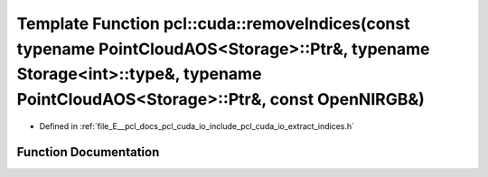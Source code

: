 .. _exhale_function_cuda_2io_2include_2pcl_2cuda_2io_2extract__indices_8h_1aea6a15617c4525bf353b944689350349:

Template Function pcl::cuda::removeIndices(const typename PointCloudAOS<Storage>::Ptr&, typename Storage<int>::type&, typename PointCloudAOS<Storage>::Ptr&, const OpenNIRGB&)
==============================================================================================================================================================================

- Defined in :ref:`file_E__pcl_docs_pcl_cuda_io_include_pcl_cuda_io_extract_indices.h`


Function Documentation
----------------------


.. doxygenfunction:: pcl::cuda::removeIndices(const typename PointCloudAOS<Storage>::Ptr&, typename Storage<int>::type&, typename PointCloudAOS<Storage>::Ptr&, const OpenNIRGB&)
